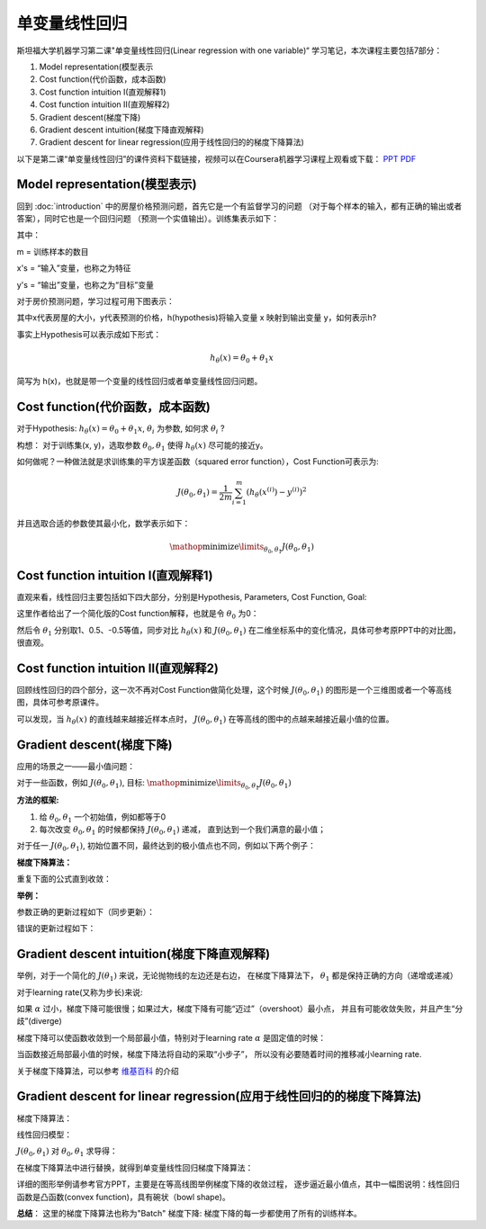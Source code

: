 ﻿
===================
单变量线性回归
===================

斯坦福大学机器学习第二课"单变量线性回归(Linear regression with one variable)“
学习笔记，本次课程主要包括7部分：

1) Model representation(模型表示
2) Cost function(代价函数，成本函数)
3) Cost function intuition I(直观解释1)
4) Cost function intuition II(直观解释2)
5) Gradient descent(梯度下降)
6) Gradient descent intuition(梯度下降直观解释)
7) Gradient descent for linear regression(应用于线性回归的的梯度下降算法)

以下是第二课“单变量线性回归”的课件资料下载链接，视频可以在Coursera机器学习课程上观看或下载：
`PPT <https://d19vezwu8eufl6.cloudfront.net/ml/docs%2Fslides%2FLecture2.pptx>`_
`PDF <https://d19vezwu8eufl6.cloudfront.net/ml/docs%2Fslides%2FLecture2.pdf>`_

Model representation(模型表示)
-------------------------------

回到 :doc:`introduction` 中的房屋价格预测问题，首先它是一个有监督学习的问题
（对于每个样本的输入，都有正确的输出或者答案），同时它也是一个回归问题
（预测一个实值输出）。训练集表示如下：

.. image:: images/2-1.png
   :scale: 70 %

其中：

m = 训练样本的数目

x's = “输入”变量，也称之为特征

y's = “输出”变量，也称之为“目标”变量

对于房价预测问题，学习过程可用下图表示：

.. image:: images/2-2.png
   :scale: 70 %

其中x代表房屋的大小，y代表预测的价格，h(hypothesis)将输入变量 x 映射到输出变量 y，如何表示h?

事实上Hypothesis可以表示成如下形式：

.. math::

   h_\theta(x) = \theta_0 + \theta_1 x

简写为 h(x)，也就是带一个变量的线性回归或者单变量线性回归问题。

Cost function(代价函数，成本函数)
------------------------------------

对于Hypothesis: :math:`h_\theta(x) = \theta_0 + \theta_1 x`,
:math:`\theta_i` 为参数, 如何求 :math:`\theta_i` ?

.. image:: images/2-3.png
   :scale: 70 %

构想： 对于训练集(x, y)，选取参数 :math:`\theta_0, \theta_1` 使得 :math:`h_\theta(x)` 尽可能的接近y。

如何做呢？一种做法就是求训练集的平方误差函数（squared error function），Cost Function可表示为:

.. math::

   J(\theta_0, \theta_1) = \frac{1}{2m}\sum_{i=1}^m{(h_\theta(x^{(i)}) - y^{(i)})^2}

并且选取合适的参数使其最小化，数学表示如下：

.. math::

   \displaystyle\mathop{\mathrm{minimize}}\limits_{\theta_0, \theta_1} J(\theta_0, \theta_1)

Cost function intuition I(直观解释1)
-------------------------------------

直观来看，线性回归主要包括如下四大部分，分别是Hypothesis, Parameters, Cost Function, Goal:

.. image:: images/2-4.png
   :scale: 70 %

这里作者给出了一个简化版的Cost function解释，也就是令 :math:`\theta_0` 为0：

.. image:: images/2-5.png
   :scale: 70 %

然后令 :math:`\theta_1` 分别取1、0.5、-0.5等值，同步对比 :math:`h_\theta(x)`
和 :math:`J(\theta_0, \theta_1)` 在二维坐标系中的变化情况，具体可参考原PPT中的对比图，很直观。

Cost function intuition II(直观解释2)
--------------------------------------

回顾线性回归的四个部分，这一次不再对Cost Function做简化处理，这个时候
:math:`J(\theta_0, \theta_1)` 的图形是一个三维图或者一个等高线图，具体可参考原课件。

可以发现，当 :math:`h_\theta(x)` 的直线越来越接近样本点时，
:math:`J(\theta_0, \theta_1)` 在等高线的图中的点越来越接近最小值的位置。

Gradient descent(梯度下降)
----------------------------

应用的场景之一——最小值问题：

对于一些函数，例如 :math:`J(\theta_0, \theta_1)`,
目标: :math:`\displaystyle\mathop{\mathrm{minimize}}\limits_{\theta_0, \theta_1} J(\theta_0, \theta_1)`

**方法的框架:**

#. 给 :math:`\theta_0, \theta_1` 一个初始值，例如都等于0

#. 每次改变 :math:`\theta_0, \theta_1` 的时候都保持 :math:`J(\theta_0, \theta_1)` 递减，
   直到达到一个我们满意的最小值；

对于任一 :math:`J(\theta_0, \theta_1)`, 初始位置不同，最终达到的极小值点也不同，例如以下两个例子：

.. image:: images/2-6.png
   :scale: 70 %

.. image:: images/2-7.png
   :scale: 70 %

**梯度下降算法：**

重复下面的公式直到收敛：

.. image:: images/2-8.png
   :scale: 70 %

**举例：**

参数正确的更新过程如下（同步更新）：

.. image:: images/2-9.png
   :scale: 70 %

错误的更新过程如下：

.. image:: images/2-10.png
   :scale: 70 %

Gradient descent intuition(梯度下降直观解释)
-----------------------------------------------

举例，对于一个简化的 :math:`J(\theta_1)` 来说，无论抛物线的左边还是右边，
在梯度下降算法下， :math:`\theta_1` 都是保持正确的方向（递增或递减）

对于learning rate(又称为步长)来说:

.. image:: images/2-11.png
   :scale: 70 %

如果 :math:`\alpha` 过小，梯度下降可能很慢；如果过大，梯度下降有可能“迈过”（overshoot）最小点，
并且有可能收敛失败，并且产生“分歧”(diverge)

梯度下降可以使函数收敛到一个局部最小值，特别对于learning rate :math:`\alpha` 是固定值的时候：

.. image:: images/2-12.png
   :scale: 70 %

当函数接近局部最小值的时候，梯度下降法将自动的采取“小步子”， 所以没有必要随着时间的推移减小learning rate.

关于梯度下降算法，可以参考 `维基百科 <http://zh.wikipedia.org/wiki/%E6%A2%AF%E5%BA%A6%E4%B8%8B%E9%99%8D%E6%B3%95>`_ 的介绍

Gradient descent for linear regression(应用于线性回归的的梯度下降算法)
--------------------------------------------------------------------------

梯度下降算法：

.. image:: images/2-13.png
   :scale: 70 %

线性回归模型：

.. image:: images/2-14.png
   :scale: 70 %

:math:`J(\theta_0, \theta_1)` 对 :math:`\theta_0, \theta_1` 求导得：

.. image:: images/2-15.png
   :scale: 70 %

在梯度下降算法中进行替换，就得到单变量线性回归梯度下降算法：

.. image:: images/2-16.png
   :scale: 70 %

详细的图形举例请参考官方PPT，主要是在等高线图举例梯度下降的收敛过程，
逐步逼近最小值点，其中一幅图说明：线性回归函数是凸函数(convex function)，具有碗状（bowl shape)。

**总结**： 这里的梯度下降算法也称为"Batch" 梯度下降: 梯度下降的每一步都使用了所有的训练样本。



